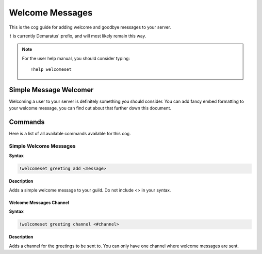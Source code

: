.. _welcome:

=====
Welcome Messages
=====

This is the cog guide for adding welcome and goodbye messages to your server.

``!`` is currently Demaratus' prefix, and will most likely remain this way.

.. note:: For the user help manual, you should consider typing::

        !help welcomeset

.. _welcome-simple-message:

-----
Simple Message Welcomer
-----

Welcoming a user to your server is definitely something you should consider.
You can add fancy embed formatting to your welcome message, you can find out about that further down this document.

.. _welcome-greeting-commands:

--------
Commands
--------

Here is a list of all available commands available for this cog.

.. _welcome-command-add:

^^^^^^^^
Simple Welcome Messages
^^^^^^^^

**Syntax**

.. code-block:: none

    !welcomeset greeting add <message>

**Description**

Adds a simple welcome message to your guild. 
Do not include <> in your syntax.

.. _welcome-command-channel:

""""""""""""
Welcome Messages Channel
""""""""""""

**Syntax**

.. code-block:: none

    !welcomeset greeting channel <#channel>

**Description**

Adds a channel for the greetings to be sent to.
You can only have one channel where welcome messages are sent.
